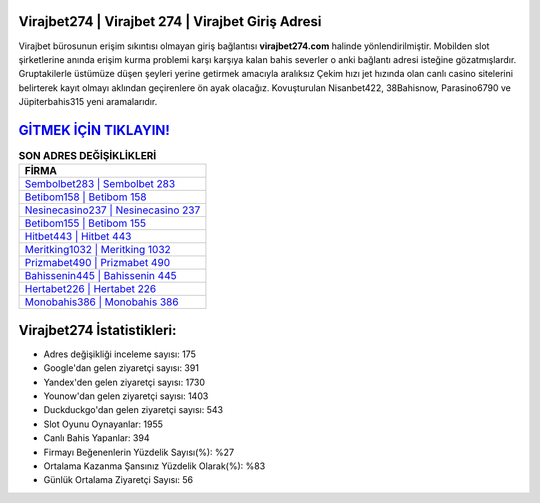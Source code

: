﻿Virajbet274 | Virajbet 274 | Virajbet Giriş Adresi
===================================

.. image:: images/virajbet-giris.jpg
   :width: 600
   
Virajbet bürosunun erişim sıkıntısı olmayan giriş bağlantısı **virajbet274.com** halinde yönlendirilmiştir. Mobilden slot şirketlerine anında erişim kurma problemi karşı karşıya kalan bahis severler o anki bağlantı adresi isteğine gözatmışlardır. Gruptakilerle üstümüze düşen şeyleri yerine getirmek amacıyla aralıksız Çekim hızı jet hızında olan canlı casino sitelerini belirterek kayıt olmayı aklından geçirenlere ön ayak olacağız. Kovuşturulan Nisanbet422, 38Bahisnow, Parasino6790 ve Jüpiterbahis315 yeni aramalarıdır.

`GİTMEK İÇİN TIKLAYIN! <https://urlday.cc/git>`_
==============

.. list-table:: **SON ADRES DEĞİŞİKLİKLERİ**
   :widths: 100
   :header-rows: 1

   * - FİRMA
   * - `Sembolbet283 | Sembolbet 283 <sembolbet283-sembolbet-283-sembolbet-giris-adresi.html>`_
   * - `Betibom158 | Betibom 158 <betibom158-betibom-158-betibom-giris-adresi.html>`_
   * - `Nesinecasino237 | Nesinecasino 237 <nesinecasino237-nesinecasino-237-nesinecasino-giris-adresi.html>`_	 
   * - `Betibom155 | Betibom 155 <betibom155-betibom-155-betibom-giris-adresi.html>`_	 
   * - `Hitbet443 | Hitbet 443 <hitbet443-hitbet-443-hitbet-giris-adresi.html>`_ 
   * - `Meritking1032 | Meritking 1032 <meritking1032-meritking-1032-meritking-giris-adresi.html>`_
   * - `Prizmabet490 | Prizmabet 490 <prizmabet490-prizmabet-490-prizmabet-giris-adresi.html>`_	 
   * - `Bahissenin445 | Bahissenin 445 <bahissenin445-bahissenin-445-bahissenin-giris-adresi.html>`_
   * - `Hertabet226 | Hertabet 226 <hertabet226-hertabet-226-hertabet-giris-adresi.html>`_
   * - `Monobahis386 | Monobahis 386 <monobahis386-monobahis-386-monobahis-giris-adresi.html>`_
	 
Virajbet274 İstatistikleri:
===================================	 
* Adres değişikliği inceleme sayısı: 175
* Google'dan gelen ziyaretçi sayısı: 391
* Yandex'den gelen ziyaretçi sayısı: 1730
* Younow'dan gelen ziyaretçi sayısı: 1403
* Duckduckgo'dan gelen ziyaretçi sayısı: 543
* Slot Oyunu Oynayanlar: 1955
* Canlı Bahis Yapanlar: 394
* Firmayı Beğenenlerin Yüzdelik Sayısı(%): %27
* Ortalama Kazanma Şansınız Yüzdelik Olarak(%): %83
* Günlük Ortalama Ziyaretçi Sayısı: 56
